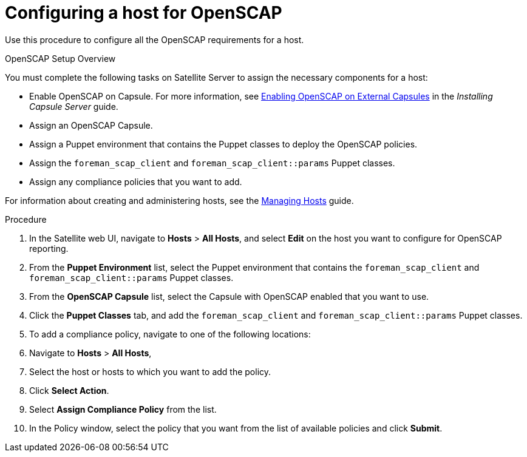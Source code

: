 [id='configuring-a-host-for-openscap_{context}']
= Configuring a host for OpenSCAP

Use this procedure to configure all the OpenSCAP requirements for a host.

.OpenSCAP Setup Overview

You must complete the following tasks on Satellite Server to assign the necessary components for a host:

* Enable OpenSCAP on Capsule. For more information, see https://access.redhat.com/documentation/en-us/red_hat_satellite/{ProductVersion}/html/installing_capsule_server/performing-additional-configuration-on-capsule-server#enabling-openscap_capsule[Enabling OpenSCAP on External Capsules] in the _Installing Capsule Server_ guide.
* Assign an OpenSCAP Capsule.
* Assign a Puppet environment that contains the Puppet classes to deploy the OpenSCAP policies.
* Assign the `foreman_scap_client` and `foreman_scap_client::params` Puppet classes.
* Assign any compliance policies that you want to add.

For information about creating and administering hosts, see the https://access.redhat.com/documentation/en-us/red_hat_satellite/6.5/html/managing_hosts/index[Managing Hosts] guide.

.Procedure

. In the Satellite web UI, navigate to *Hosts* > *All Hosts*, and select *Edit* on the host you want to configure for OpenSCAP reporting.
. From the *Puppet Environment* list, select the Puppet environment that contains the `foreman_scap_client` and `foreman_scap_client::params` Puppet classes.
. From the *OpenSCAP Capsule* list, select the Capsule with OpenSCAP enabled that you want to use.
. Click the *Puppet Classes* tab, and add the `foreman_scap_client` and `foreman_scap_client::params` Puppet classes.
. To add a compliance policy, navigate to one of the following locations:
. Navigate to *Hosts* > *All Hosts*,
. Select the host or hosts to which you want to add the policy.
. Click *Select Action*.
. Select *Assign Compliance Policy* from the list.
. In the Policy window, select the policy that you want from the list of available policies and click *Submit*.
